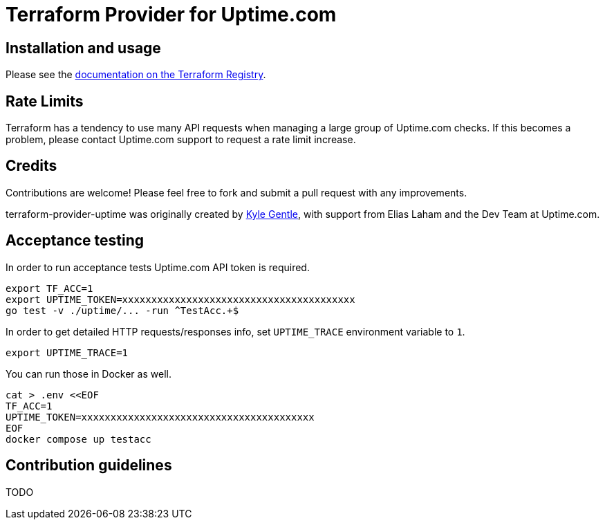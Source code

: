 = Terraform Provider for Uptime.com

== Installation and usage

Please see the https://registry.terraform.io/providers/uptime-com/uptime/latest/docs[documentation on the Terraform Registry].

== Rate Limits

Terraform has a tendency to use many API requests when managing a large group of Uptime.com checks. If this becomes a problem, please contact Uptime.com support to request a rate limit increase.

== Credits

Contributions are welcome! Please feel free to fork and submit a pull request with any improvements.

terraform-provider-uptime was originally created by https://github.com/kylegentle[Kyle Gentle], with support from Elias Laham and the Dev Team at Uptime.com.

== Acceptance testing

In order to run acceptance tests Uptime.com API token is required.

    export TF_ACC=1
    export UPTIME_TOKEN=xxxxxxxxxxxxxxxxxxxxxxxxxxxxxxxxxxxxxxxx
    go test -v ./uptime/... -run ^TestAcc.+$

In order to get detailed HTTP requests/responses info, set `UPTIME_TRACE` environment variable to `1`.

    export UPTIME_TRACE=1

You can run those in Docker as well.

    cat > .env <<EOF
    TF_ACC=1
    UPTIME_TOKEN=xxxxxxxxxxxxxxxxxxxxxxxxxxxxxxxxxxxxxxxx
    EOF
    docker compose up testacc

== Contribution guidelines

TODO
